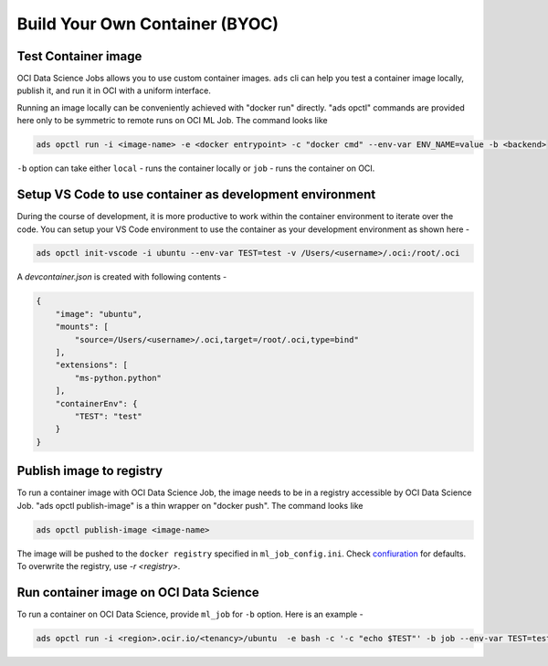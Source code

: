+++++++++++++++++++++++++++++++
Build Your Own Container (BYOC)
+++++++++++++++++++++++++++++++



Test Container image
--------------------

OCI Data Science Jobs allows you to use custom container images. ``ads`` cli can help you test a container image locally, publish it, and run it in OCI with a uniform interface.

Running an image locally can be conveniently achieved with "docker run" directly. "ads opctl" commands are provided here only to be symmetric to remote runs on OCI ML Job. The command looks like

.. code-block:: shell

    ads opctl run -i <image-name> -e <docker entrypoint> -c "docker cmd" --env-var ENV_NAME=value -b <backend>

``-b`` option can take either ``local`` - runs the container locally or ``job`` - runs the container on OCI. 


Setup VS Code to use container as development environment
---------------------------------------------------------

During the course of development, it is more productive to work within the container environment to iterate over the code. You can setup your VS Code environment to use the container as your development environment as shown here - 

.. code-block:: shell

    ads opctl init-vscode -i ubuntu --env-var TEST=test -v /Users/<username>/.oci:/root/.oci

A `devcontainer.json` is created with following contents - 

.. code-block:: json

    {
        "image": "ubuntu",
        "mounts": [
            "source=/Users/<username>/.oci,target=/root/.oci,type=bind"
        ],
        "extensions": [
            "ms-python.python"
        ],
        "containerEnv": {
            "TEST": "test"
        }
    }

Publish image to registry
-------------------------

To run a container image with OCI Data Science Job, the image needs to be in a registry accessible by OCI Data Science Job. "ads opctl publish-image" is a thin wrapper on "docker push". The command looks like


.. code-block:: shell

    ads opctl publish-image <image-name>

The image will be pushed to the ``docker registry`` specified in ``ml_job_config.ini``. Check `confiuration <cli/configure>`_ for defaults. To overwrite the registry, use `-r <registry>`.


Run container image on OCI Data Science
---------------------------------------

To run a container on OCI Data Science, provide ``ml_job`` for ``-b`` option. Here is an example - 


.. code-block:: shell

    ads opctl run -i <region>.ocir.io/<tenancy>/ubuntu  -e bash -c '-c "echo $TEST"' -b job --env-var TEST=test





